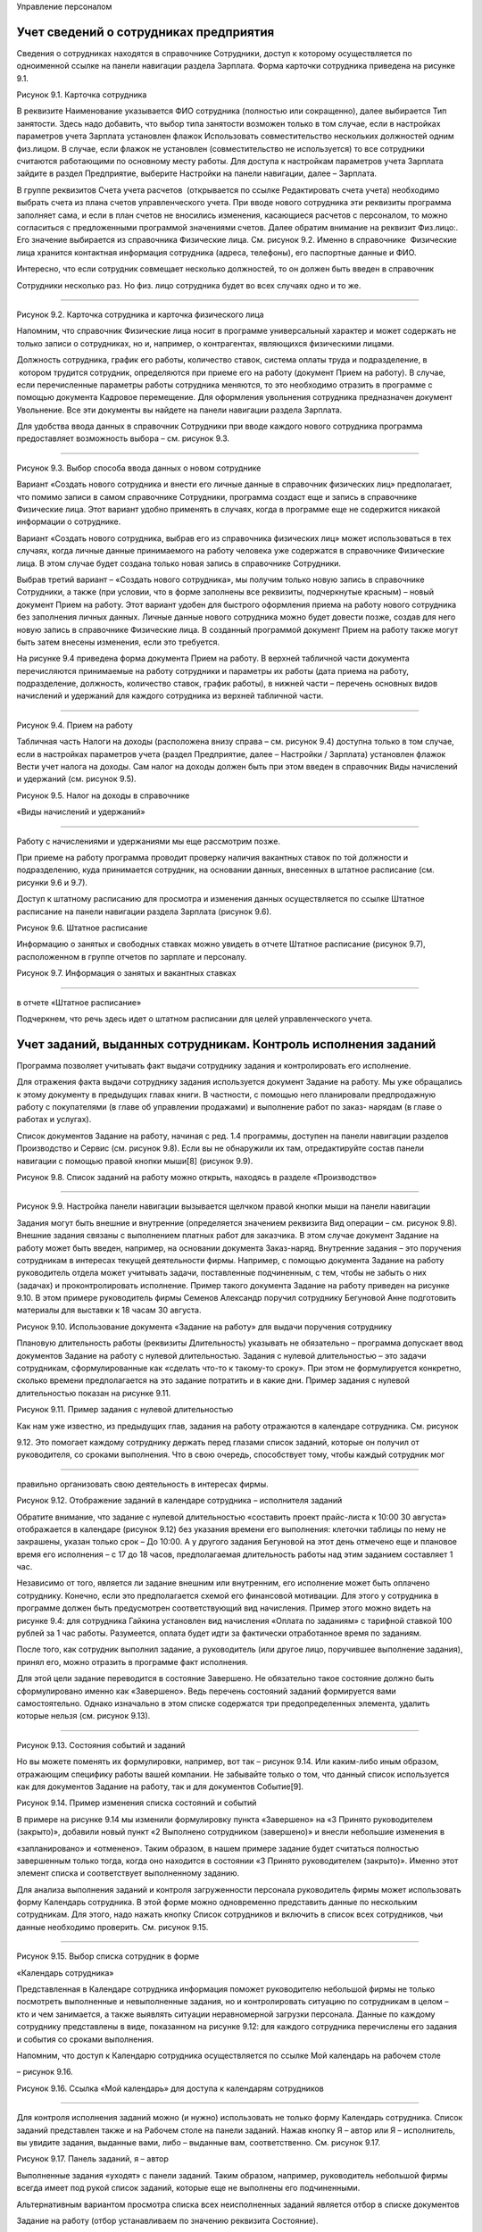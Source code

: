 Управление персоналом

Учет сведений о сотрудниках предприятия
=======================================

Сведения о сотрудниках находятся в справочнике Сотрудники, доступ к
которому осуществляется по одноименной ссылке на панели навигации
раздела Зарплата. Форма карточки сотрудника приведена на рисунке 9.1.

|image0|

Рисунок 9.1. Карточка сотрудника

В реквизите Наименование указывается ФИО сотрудника (полностью или
сокращенно), далее выбирается Тип занятости. Здесь надо добавить, что
выбор типа занятости возможен только в том случае, если в настройках
параметров учета Зарплата установлен флажок Использовать
совместительство нескольких должностей одним физ.лицом. В случае, если
флажок не установлен (совместительство не используется) то все
сотрудники считаются работающими по основному месту работы. Для доступа
к настройкам параметров учета Зарплата зайдите в раздел Предприятие,
выберите Настройки на панели навигации, далее – Зарплата.

В группе реквизитов Счета учета расчетов  (открывается по ссылке
Редактировать счета учета) необходимо выбрать счета из плана счетов
управленческого учета. При вводе нового сотрудника эти реквизиты
программа заполняет сама, и если в план счетов не вносились изменения,
касающиеся расчетов с персоналом, то можно согласиться с предложенными
программой значениями счетов. Далее обратим внимание на реквизит
Физ.лицо:. Его значение выбирается из справочника Физические лица. См.
рисунок 9.2. Именно в справочнике  Физические лица хранится контактная
информация сотрудника (адреса, телефоны), его паспортные данные и ФИО.

Интересно, что если сотрудник совмещает несколько должностей, то он
должен быть введен в справочник

Сотрудники несколько раз. Но физ. лицо сотрудника будет во всех случаях
одно и то же.

--------------

|image1|

Рисунок 9.2. Карточка сотрудника и карточка физического лица

Напомним, что справочник Физические лица носит в программе универсальный
характер и может содержать не только записи о сотрудниках, но и,
например, о контрагентах, являющихся физическими лицами.

Должность сотрудника, график его работы, количество ставок, система
оплаты труда и подразделение, в  котором трудится сотрудник,
определяются при приеме его на работу (документ Прием на работу). В
случае, если перечисленные параметры работы сотрудника меняются, то это
необходимо отразить в программе с помощью документа Кадровое
перемещение. Для оформления увольнения сотрудника предназначен документ
Увольнение. Все эти документы вы найдете на панели навигации раздела
Зарплата.

Для удобства ввода данных в справочник Сотрудники при вводе каждого
нового сотрудника программа предоставляет возможность выбора – см.
рисунок 9.3.

--------------

|image2|

Рисунок 9.3. Выбор способа ввода данных о новом сотруднике

Вариант «Создать нового сотрудника и внести его личные данные в
справочник физических лиц» предполагает, что помимо записи в самом
справочнике Сотрудники, программа создаст еще и запись в справочнике
Физические лица. Этот вариант удобно применять в случаях, когда в
программе еще не содержится никакой информации о сотруднике.

Вариант «Создать нового сотрудника, выбрав его из справочника физических
лиц» может использоваться в тех случаях, когда личные данные
принимаемого на работу человека уже содержатся в справочнике Физические
лица. В этом случае будет создана только новая запись в справочнике
Сотрудники.

Выбрав третий вариант – «Создать нового сотрудника», мы получим только
новую запись в справочнике Сотрудники, а также (при условии, что в форме
заполнены все реквизиты, подчеркнутые красным) – новый документ Прием на
работу. Этот вариант удобен для быстрого оформления приема на работу
нового сотрудника без заполнения личных данных. Личные данные нового
сотрудника можно будет довести позже, создав для него новую запись в
справочнике Физические лица. В созданный программой документ Прием на
работу также могут быть затем внесены изменения, если это требуется.

На рисунке 9.4 приведена форма документа Прием на работу. В верхней
табличной части документа перечисляются принимаемые на работу сотрудники
и параметры их работы (дата приема на работу, подразделение, должность,
количество ставок, график работы), в нижней части – перечень основных
видов начислений и удержаний для каждого сотрудника из верхней табличной
части.

--------------

|image3|

Рисунок 9.4. Прием на работу

Табличная часть Налоги на доходы (расположена внизу справа – см. рисунок
9.4) доступна только в том случае, если в настройках параметров учета
(раздел Предприятие, далее – Настройки / Зарплата) установлен флажок
Вести учет налога на доходы. Сам налог на доходы должен быть при этом
введен в справочник Виды начислений и удержаний (см. рисунок 9.5).

|image4|

Рисунок 9.5. Налог на доходы в справочнике

«Виды начислений и удержаний»

--------------

Работу с начислениями и удержаниями мы еще рассмотрим позже.

При приеме на работу программа проводит проверку наличия вакантных
ставок по той должности и подразделению, куда принимается сотрудник, на
основании данных, внесенных в штатное расписание (см. рисунки 9.6 и
9.7).

Доступ к штатному расписанию для просмотра и изменения данных
осуществляется по ссылке Штатное расписание на панели навигации раздела
Зарплата (рисунок 9.6).

|image5|

Рисунок 9.6. Штатное расписание

Информацию о занятых и свободных ставках можно увидеть в отчете Штатное
расписание (рисунок 9.7), расположенном в группе отчетов по зарплате и
персоналу.

|image6|

Рисунок 9.7. Информация о занятых и вакантных ставках

--------------

в отчете «Штатное расписание»

Подчеркнем, что речь здесь идет о штатном расписании для целей
управленческого учета.

Учет заданий, выданных сотрудникам. Контроль исполнения заданий
===============================================================

Программа позволяет учитывать факт выдачи сотруднику задания и
контролировать его исполнение.

Для отражения факта выдачи сотруднику задания используется документ
Задание на работу. Мы уже обращались к этому документу в предыдущих
главах книги. В частности, с помощью него планировали предпродажную
работу с покупателями (в главе об управлении продажами) и выполнение
работ по заказ- нарядам (в главе о работах и услугах).

Список документов Задание на работу, начиная с ред. 1.4 программы,
доступен на панели навигации разделов Производство и Сервис (см. рисунок
9.8). Если вы не обнаружили их там, отредактируйте состав панели
навигации с помощью правой кнопки мыши[8] (рисунок 9.9).

|image7|

Рисунок 9.8. Список заданий на работу можно открыть, находясь в разделе
«Производство»

|image8|

--------------

Рисунок 9.9. Настройка панели навигации вызывается щелчком правой кнопки
мыши на панели навигации

Задания могут быть внешние и внутренние (определяется значением
реквизита Вид операции – см. рисунок 9.8). Внешние задания связаны с
выполнением платных работ для заказчика. В этом случае документ Задание
на работу может быть введен, например, на основании документа
Заказ-наряд. Внутренние задания – это поручения сотрудникам в интересах
текущей деятельности фирмы. Например, с помощью документа Задание на
работу руководитель отдела может учитывать задачи, поставленные
подчиненным, с тем, чтобы не забыть о них (задачах) и проконтролировать
исполнение. Пример такого документа Задание на работу приведен на
рисунке 9.10. В этом примере руководитель фирмы Семенов Александр
поручил сотруднику Бегуновой Анне подготовить материалы для выставки к
18 часам 30 августа.

|image9|

Рисунок 9.10. Использование документа «Задание на работу» для выдачи
поручения сотруднику

Плановую длительность работы (реквизиты Длительность) указывать не
обязательно – программа допускает ввод документов Задание на работу с
нулевой длительностью. Задания с нулевой длительностью – это задачи
сотрудникам, сформулированные как «сделать что-то к такому-то сроку».
При этом не формулируется конкретно, сколько времени предполагается на
это задание потратить и в какие дни. Пример задания с нулевой
длительностью показан на рисунке 9.11.

|image10|

Рисунок 9.11. Пример задания с нулевой длительностью

Как нам уже известно, из предыдущих глав, задания на работу отражаются в
календаре сотрудника. См. рисунок

9.12. Это помогает каждому сотруднику держать перед глазами список
заданий, которые он получил от руководителя, со сроками выполнения. Что
в свою очередь, способствует тому, чтобы каждый сотрудник мог

--------------

правильно организовать свою деятельность в интересах фирмы.

|image11|

Рисунок 9.12. Отображение заданий в календаре сотрудника – исполнителя
заданий

Обратите внимание, что задание с нулевой длительностью «составить проект
прайс-листа к 10:00 30 августа» отображается в календаре (рисунок 9.12)
без указания времени его выполнения: клеточки таблицы по нему не
закрашены, указан только срок – До 10:00. А у другого задания Бегуновой
на этот день отмечено еще и плановое время его исполнения – с 17 до 18
часов, предполагаемая длительность работы над этим заданием составляет 1
час.

Независимо от того, является ли задание внешним или внутренним, его
исполнение может быть оплачено сотруднику. Конечно, если это
предполагается схемой его финансовой мотивации. Для этого у сотрудника в
программе должен быть предусмотрен соответствующий вид начисления.
Пример этого можно видеть на рисунке 9.4: для сотрудника Гайкина
установлен вид начисления «Оплата по заданиям» с тарифной ставкой 100
рублей за 1 час работы. Разумеется, оплата будет идти за фактически
отработанное время по заданиям.

После того, как сотрудник выполнил задание, а руководитель (или другое
лицо, поручившее выполнение задания), принял его, можно отразить в
программе факт исполнения.

Для этой цели задание переводится в состояние Завершено. Не обязательно
такое состояние должно быть сформулировано именно как «Завершено». Ведь
перечень состояний заданий формируется вами самостоятельно. Однако
изначально в этом списке содержатся три предопределенных элемента,
удалить которые нельзя (см. рисунок 9.13).

--------------

|image12|

Рисунок 9.13. Состояния событий и заданий

Но вы можете поменять их формулировки, например, вот так – рисунок 9.14.
Или каким-либо иным образом, отражающим специфику работы вашей компании.
Не забывайте только о том, что данный список используется как для
документов Задание на работу, так и для документов Событие[9].

|image13|

Рисунок 9.14. Пример изменения списка состояний и событий

В примере на рисунке 9.14 мы изменили формулировку пункта «Завершено» на
«3 Принято руководителем (закрыто)», добавили новый пункт «2 Выполнено
сотрудником (завершено)» и внесли небольшие изменения в

«запланировано» и «отменено». Таким образом, в нашем примере задание
будет считаться полностью завершенным только тогда, когда оно находится
в состоянии «3 Принято руководителем (закрыто)». Именно этот элемент
списка и соответствует выполненному заданию.

Для анализа выполнения заданий и контроля загруженности персонала
руководитель фирмы может использовать форму Календарь сотрудника. В этой
форме можно одновременно представить данные по нескольким сотрудникам.
Для этого, надо нажать кнопку Список сотрудников и включить в список
всех сотрудников, чьи данные необходимо проверить. См. рисунок 9.15.

--------------

|image14|

Рисунок 9.15. Выбор списка сотрудник в форме

«Календарь сотрудника»

Представленная в Календаре сотрудника информация поможет руководителю
небольшой фирмы не только посмотреть выполненные и невыполненные
задания, но и контролировать ситуацию по сотрудникам в целом – кто и чем
занимается, а также выявлять ситуации неравномерной загрузки персонала.
Данные по каждому сотруднику представлены в виде, показанном на рисунке
9.12: для каждого сотрудника перечислены его задания и события со
сроками выполнения.

Напомним, что доступ к Календарю сотрудника осуществляется по ссылке Мой
календарь на рабочем столе

– рисунок 9.16.

|image15|

Рисунок 9.16. Ссылка «Мой календарь» для доступа к календарям
сотрудников

--------------

Для контроля исполнения заданий можно (и нужно) использовать не только
форму Календарь сотрудника. Список заданий представлен также и на
Рабочем столе на панели заданий. Нажав кнопку Я – автор или Я –
исполнитель, вы увидите задания, выданные вами, либо – выданные вам,
соответственно. См. рисунок 9.17.

|image16|

Рисунок 9.17. Панель заданий, я – автор

Выполненные задания «уходят» с панели заданий. Таким образом, например,
руководитель небольшой фирмы всегда имеет под рукой список заданий,
которые еще не выполнены его подчиненными.

Альтернативным вариантом просмотра списка всех неисполненных заданий
является отбор в списке документов

Задание на работу (отбор устанавливаем по значению реквизита Состояние).

Для проведения анализа исполнения заданий сотрудниками можно также
использовать и отчет Задания на работу. Отчет располагается в разделах
Зарплата и Сервис. Пример отчета показан на рисунке 9.18.

|image17|

Рисунок 9.18. Анализ времени, затраченного на выполнение заданий с
помощью отчета «Задания на работу»

В показанном на рисунке 9.18 примере видно, что сотрудник Бегунова еще
не предоставила рекламные материалы, Гайкин до сих пор не подготовил
предварительное решение по монтажу комплекса, а Перевозчиков выполнил
платные работы по установке и монтажу, превысив на 1 час нормативное
время. Показатели графы Загрузка приводятся в отчете в часах. Для
внешних заданий присутствуют данные в графе Сумма, для внутренних –
графа Сумма пуста.

Надо сказать, что в отчет Задания на работу не включаются задания с
нулевой длительностью. И это вполне объяснимо, ведь основной смысл
отчета – план-фактный анализ времени, затрачиваемого на исполнение
заданий. Имея под рукой такой отчет, руководитель фирмы может увидеть,
что именно «съедает» рабочее время

--------------

его сотрудников, на какие работы пора пересмотреть нормативы, кто из
сотрудников регулярно перерабатывает, а кому из заказчиков недовыставили
счетов на платные работы.

Фактическое время, затраченное на выполнение заданий, попадает в отчет
Задания на работу, исходя из введенных в программу документов Учет
времени. Этот документ рассмотрен ниже в параграфе «Учет рабочего
времени».

Учет рабочего времени
=====================

Отработанное сотрудниками время регистрируется в программе с помощью
документов Учет времени и

Табель.

Документ «Учет времени»
-----------------------

Документом Учет времени (рисунок 9.19) учитывается время, затраченное на
исполнение заданий.

|image18|

Рисунок 9.19. Учет фактического времени по заданиям

Документ вводится отдельно на каждого сотрудника и охватывает период
времени, равный одной неделе. С помощью кнопки Заполнить по плану
табличную часть можно заполнить информацией из введенных ранее
документов Задание на работу, а далее – просто откорректировать по
факту. Количество часов, указанное в табличной части, учитывается для
сотрудника как время, затраченное на выполнение работ по заданиям.

Документ Учет времени может быть введен на основании документа Задание
на работу. В этом случае в табличной части документа Учет времени будет
автоматически заполнена одна строка табличной части – в соответствии с
данными, имеющимися в задании на работу.

Документ Учет времени не заменяет по смыслу табель учета рабочего
времени. Время, отмеченное в документе Учет времени как отработанное по
заданиям, не появляется автоматически в табеле как отработанное
сотрудником.

Документ «Табель»
-----------------

Теперь перейдем к документу Табель (рисунок 9.20). Документ предназначен
для ввода данных об использовании рабочего времени сотрудниками того или
иного подразделения за определенный календарный период (месяц).

--------------

|image19|

Рисунок 9.20. Табель учета рабочего времени

Данные в табеле могут регистрироваться сводно за период (при этом для
одного сотрудника можно указывать до шести видов использованного
времени), либо по дням.

По кнопке Заполнить табличная часть заполняется списком сотрудников
выбранного подразделения с отработанным количеством дней и часов
согласно производственному календарю. Календарь необходимо заполнить до
начала работы с данными раздела Зарплата (как это сделать, описано в
главе «Ввод начальных данных»). Если у сотрудников были отклонения от
производственного календаря, необходимо их указать. В примере на рисунке
9.20 сотрудники Выгоднов и Перевозчиков отработали меньше, чем полный
месяц.

В одном документе Табель присутствуют данные только по одному
структурному подразделению фирмы. Поэтому, если ваша фирма состоит их
нескольких подразделений, необходимо несколько документов за один и тот
же месяц. Список документов Табель доступен на панели навигации раздела
Зарплата.

На основании данных, введенных в документы Табель, можно провести анализ
отработанного времени – в целом или по видам использования времени, по
подразделениям и сотрудникам, с помощью специальных отчетов Отработанное
 время  в  целом  за  период  и Отработанное  время  по  дням. На
рисунке 9.21 показан пример – отчет Отработанное время в целом за
период, с отбором по виду «явка». В таком виде отчет показывает, сколько
дней и часов фактически отработали сотрудники за прошедший месяц.

--------------

|image20|

Рисунок 9.21. Отчет «Отработанное время в целом за период» с отбором по
виду «Я» (явка) показывает фактически отработанное сотрудниками время

Данные о фактически отработанном сотрудниками времени используются для
расчета заработной платы при повременной оплате труда.

Здесь имеет смысл напомнить, что программа «1С:Управление небольшой
фирмой 8» предназначена для ведения управленческого, а не бухгалтерского
учета. Поэтому с помощью документа Табель необходимо отражать фактически
отработанные сотрудниками дни и часы. В случае, когда, например,
сотрудник ходил на работу и исполнял свои трудовые обязанности,
формально по документам находясь на больничном листе, это время должно
учитываться как отработанное. В этом случае программа начислит
сотруднику за эти дни зарплату, а не больничный.

Повременная и сдельная оплата труда. Начисление зарплаты
========================================================

С помощью программы «1С:Управление небольшой фирмой 8» можно
автоматизировать начисление заработной платы в управленческом учете как
при повременной, так и при сдельной системе оплаты труда.

Общий перечень видов используемых начислений и удержаний доступен для
редактирования по ссылке Виды начисления и удержаний на панели навигации
раздела Зарплата. Надо отметить, что при первом запуске программы этот
список заполняется автоматически несколькими видами начислений – см.
рисунок 9.22.

Остальные виды, которые используются в управленческом расчете заработной
платы, необходимо ввести в этот список, и в этой главе мы рассмотрим,
как это сделать.

--------------

|image21|

Рисунок 9.22. Виды начислений и удержаний

Итак, с помощью каких средств программы выполняется начисление
заработной платы сотрудникам?

Сдельная оплата труда
---------------------

Начнем со сдельной оплаты труда. В списке видов начислений и удержаний
присутствуют два предопределенных вида – «Сдельная оплата (% от суммы)»
и «Сдельная оплата (тариф)» (см. рисунок 9.22).

Начисление сдельной зарплаты в программе выполняется документами
Сдельный наряд и Заказ-наряд.

Документ Сдельный наряд начисляет заработную плату по виду начисления
«Сдельная оплата (тариф)». При этом размер тарифа определяется на
вкладке Операции, исходя из перечня технологических операций,
выполненных сотрудником (сотрудниками) и их стоимости. См. рисунок 9.23.

--------------

|image22|

Рисунок 9.23. Сумма начислений сотрудникам по сдельному тарифу
определяется стоимостью работ в документе

«Сдельный наряд»

Кому начислить эту сумму – определяется значением реквизита Исполнитель.
При этом если исполнителей несколько (бригада), состав бригады
указывается на вкладке Состав бригады. См. рисунок 9.24.

|image23|

Рисунок 9.24. Состав бригады и коэффициент трудового участия каждого
работника в документе «Сдельный наряд»

Размер начисления каждому из сотрудников зависит от значения КТУ
(коэффициента трудового участия) сотрудника. При равной степени участия
(например, у каждого из сотрудников КТУ = 1), всем сотрудникам бригады
будет начислена одинаковая сумма. В нашем примере (рисунки 9.23 – 9.24)
общая сумма по наряду 4 200 рублей будет делиться между Гайкиным и
Молотковым в пропорции 1: 0,8.

Начисление зарплаты по сдельному наряду программа выполняет только при
установленном флажке Закрыт и проводит его на дату, указанную в
реквизите Дата закрытия.

Сдельная заработная плата начисляется также и документом Заказ наряд
(рисунок 9.25).

--------------

|image24|

Рисунок 9.25. Выбор вида начисления в документе «Заказ-наряд»

При этом могут быть использованы оба вида начисления – «Сдельная оплата
(% от суммы)» или «Сдельная оплата (тариф)». В графе Размер необходимо
указать процент (при оплате процентом) или тариф (при оплате по тарифу).
Аналогично сдельному наряду в заказ-наряде указывается КТУ для каждого
из исполнителей.

Более подробно вопрос начисления зарплаты в заказ-наряде рассмотрен при
описании документа Заказ-наряд

в главе «Выполнение работ, оказание услуг».

Таким образом, для начисления сдельной заработной платы в программе
«1С:Управление небольшой фирмой 8» применяются  документы  Сдельный
 наряд  и  Заказ-наряд.

Повременная оплата труда
------------------------

Повременная заработная плата начисляется в программе документом
Начисление зарплаты, который находится в разделе Зарплата.

--------------

|image25|

Рисунок 9.26. Начисление повременной оплаты труда с помощью документа
«Начисление зарплаты»

Порядок работы с этим документом следующий.

#. Заполнить реквизиты шапки документа.

2. Нажать на кнопку Заполнить. При этом в табличной части появится
   список сотрудников, их плановых начислений/ удержаний, а также
   перечень показателей (Показатель 1, Показатель 2, Показатель 3), на
   основании значений которых будет рассчитана сумма
   начисления/удержания, и сами значения этих показателей.

3. Ввести значения показателей в том случае, если показатель
   предполагает ручной ввод значения.

4. Нажать на кнопку Рассчитать.

5. При необходимости – провести ручную корректировку результатов
   расчетов.

6. Проверить значения реквизитов, определяющих способ отнесения суммы на
   затраты (Счет затрат, Направление деятельности, Заказ покупателя),
   автоматически заполненные программой.

7. В случае, если ведется учет налога на доходы, то перейти на вкладку
   Налоги на доходы и ввести суммы налога.

Проанализировать данные о начисленной зарплате по сотрудникам,
подразделениям, видам начислений (удержаний) можно с помощью отчета
Начисления и удержания. Пример отчета представлен на рисунке 9.27.

--------------

|image26|

Рисунок 9.27. Пример отчета «Начисления и удержания»

Также в разделе Зарплата можно сформировать расчетные листки, расчетную
ведомость, и другие отчеты.

В заключение добавим, что расчет сумм начислений и удержаний по
сотруднику возможен только по тем видам начислений и удержаний, которые
определены для данного конкретного сотрудника. Список плановых видов
начислений и удержаний сотрудника определяется в документе Прием на
работу или, если были изменения в системе оплаты труда – в документе
Кадровое перемещение. А посмотреть список плановых видов начислений и
удержаний можно и непосредственно из карточки сотрудника (рисунок 9.1).

Выплата зарплаты
================

Выплата зарплаты (аванса) возможна двумя способами – по платежной
ведомости, формируемой в целом на структурное подразделение, или по
документу расхода из кассы для отдельного сотрудника.

|image27|

--------------

Рисунок 9.28. Платежная ведомость

Сформированная платежная ведомость может являться основанием для
документов движения денежных средств. В частности, на основании этого
документа могут быть созданы документы Заявка на расход денег, Расход из
кассы  и  Расход  со  счета.

Документы Платежная ведомость находится в разделе Зарплата.

Если вы выдаете зарплату не по ведомостям на подразделение, а каждому
сотруднику индивидуально (что встречается на практике гораздо чаще),
необходимо на каждую выдачу оформить документ расхода денежных средств.
Пример показан на рисунке 9.29.

|image28|

Рисунок 9.29. Выплата зарплаты сотруднику из кассы

Обратите внимание, что в этом случае Вид операции выбирается как
Зарплата сотруднику, а не Зарплата по   ведомости.

Управление финансовой мотивацией персонала. Оплата за результат
===============================================================

Мотивация – это побуждение сотрудников к достижению целей компании при
соблюдении своих интересов. Подкрепить мотивацию сотрудников на
достижение нужных для предприятия результатов можно путем увязывания
этих результатов с размером денежного вознаграждения сотрудника. Такую
методику называют системой мотивации по KPI (Key Performance Indicator).
Существует много вариантов перевода термина KPI на русский язык.
Пожалуй, наиболее точным из них, применительно к работе сотрудника,
можно считать вариант

«Ключевой показатель производительности труда». Состав KPI определяется
индивидуально для каждой должности. Для сейлз-менеджеров это могут быть
показатели объема продаж, для производственников – качество выпущенной
продукции, соблюдение бюджета производственных расходов, для снабженцев
– соблюдение графика поставок, и так далее. К разработке состава KPI и
методов их измерения необходимо подходить очень ответственно. В
настоящее время существуют специальные технологии, помогающие
разработать правильную систему KPI. Здесь мы не ставим своей задачей
рассмотреть эти технологии.

Обычно схема финансовой мотивации сотрудника с учетом KPI строится
следующим образом: присутствует некая постоянная часть оплаты труда
(оклад), не зависящая от достигнутых сотрудником результатов, а в
дополнение к постоянной части определяется переменная часть, которая и
зависит от значений KPI сотрудника. Количество KPI для одного сотрудника
(одной должности) обычно составляет от 3 до 7, при этом у каждого
показателя может быть свой вес (значимость).

Реализовать привязку переменной части оплаты труда к результатам работы
сотрудника в программе

«1С:Управление небольшой фирмой 8» можно с помощью средств раздела
Зарплата.

Как это сделать? Рассмотрим конкретный пример. Одним из показателей
работы сейлз-менеджера является объем продаж (типичный пример, не правда
ли?). Введем для сотрудников коммерческого отдела новый вид начислений
«Бонус за продажи», определяемый как 5% от объема личных продаж.

Шаг 1. Добавляем новый параметр расчетов «Объем продаж менеджера» в
справочник Параметры расчетов.

--------------

Рисунок 9.30.

|image29|

Рисунок 9.30. Список параметров расчетов

Шаг 2. Определяем для параметра расчетов «Объем продаж менеджера»
правила выборки данных. Данные  будут выбираться из регистра накопления
Продажи, брать будем объем продаж не в количественном, а в стоимостном
выражении (Источник.Сумма), при этом критерием отнесения продажи к
конкретному сейлз- менеджеру будет указание его в качестве
ответственного в заказе покупателя. См. рисунок 9.31 (Вы, конечно, у
себя можете выбрать и другой критерий – ответственный в накладной,
ответственный менеджер в карточке покупателя и т.д.).

|image30|

--------------

Рисунок 9.31. Параметр расчетов «Объем продаж менеджера»

Шаг 3. Переходим в справочник Виды начислений и удержаний, вводим новый
вид начислений «Бонус за продажу», определяем формулу его расчета (5% от
объема продаж) и счет отнесения затрат. Редактирование формулы расчета
показано на рисунке 9.32.

|image31|

Рисунок 9.32. Редактирование формулы расчета вида начисления / удержания

Шаг 4. Добавляем вид начисления «Бонус за продажи» в список плановых
начислений сейлз-менеджеров. Для этого вводим документ Кадровое
 перемещение  с видом операции Изменение  условий  оплаты.

Все, на этом подготовительные действия завершены, и можно посмотреть,
как будет выполняться проведение расчетов.

Вводим документ Начисление зарплаты, заполняем реквизиты шапки
(подразделение – коммерческий отдел) и нажимаем кнопку Заполнить.
Рисунок 9.33. Видим, что в табличной части появились строки с видом
начислений «Бонус за продажи», при этом произошел расчет значения
показателей «Объем продаж менеджера».

--------------

|image32|

Рисунок 9.33. Автозаполнение табличной части документа

«Начисление зарплаты» по сотрудникам коммерческого отдела

Теперь нажимаем кнопку Рассчитать и в графе Сумма видим результат
расчета. См. рисунок 9.34.

|image33|

--------------

Рисунок 9.34. Расчет суммы бонуса за продажу На этом расчет закончен.

Мы рассмотрели простой пример настройки зависимости заработной платы
сотрудника от результатов его работы, на основании значения ключевого
показателя «Объем продаж».

В случае, когда у сотрудника несколько ключевых показателей (а так оно и
должно быть), то можно учесть все показатели в формуле расчета вида
начисления, либо описать отдельный вид начисления для расчета по каждому
из показателей.

Еще один пример. Замотивируем начальников отделов продаж и снабжения от
валовой прибыли. Действительно

– первый отвечает за то, чтобы продать подороже, а второй – чтобы
закупить подешевле. При этом оба трудятся на общий результат – прибыль
компании. Поэтому добавить им плюсом к окладу процент с валовой прибыли
вполне разумно.

Валовая прибыль определяется как разница между суммой продаж и
себестоимостью продаж 9.35.\ |image34|

Рисунок 9.35. Отчет Валовая прибыль (с группировкой по ответственным
заказов покупателей и номенклатуре)

| 
| [1 0] 

| 

– см. рисунок

Вводим показатели СуммаПродаж и Себестоимость продаж в справочник
Параметры расчетов. См. рисунки 9.36 и 9.37.

--------------

|image35|

Рисунок 9.36. Параметр расчета «Сумма продаж»

|image36|

Рисунок 9.37. Параметр расчета «Себестоимость продаж»

--------------

Теперь введем новый вид начисления в справочник Виды начислений и
удержаний – см. рисунок 9.38. Формулу расчета определяем как 6% от
разницы между суммой продаж и себестоимостью продаж.

|image37|

Рисунок 9.38. Начисление «Проценты от валовой прибыли»

Теперь осталось лишь добавить вид расчета в список плановых начислений
начальников отделов и рассчитать зарплату. Так, как мы это делали в
предыдущем примере.

|image38|

Рисунок 9.39. Теперь начальник отдела снабжения получает 6% от валовой
прибыли плюсом к окладу

Вопросы для самоконтроля
========================

#. В чем разница между справочниками «Сотрудники» и «Физические лица»?

2. Где в программе вводятся данные о плановых начислениях сотрудника?
   Каким документом отражаются изменения в плановых начислениях
   сотрудника?

3. Для чего предназначен реквизит «Состояние» в документе «Задание на
   работу»?

4. Включаются ли в отчет «Задания на работу» задания с нулевой
   длительностью?

5. В чем отличие внутренних заданий от внешних?

6. Перечислите, какие данные можно видеть в форме «Календарь
   сотрудника». Как открыть эту форму?

--------------

7. Какие документы предназначены для начисления зарплаты при сдельной
   оплате труда? А при повременной?

8. Какие данные хранятся в справочнике «Параметры расчетов»?

9. Какие действия выполняются программой при нажатии на кнопку
«Заполнить» в документе «Начисление зарплаты»?

.. |image0| image:: static/images/6/image00.jpg
.. |image1| image:: static/images/6/image01.jpg
.. |image2| image:: static/images/6/image12.jpg
.. |image3| image:: static/images/6/image23.jpg
.. |image4| image:: static/images/6/image33.jpg
.. |image5| image:: static/images/6/image34.jpg
.. |image6| image:: static/images/6/image35.png
.. |image7| image:: static/images/6/image36.jpg
.. |image8| image:: static/images/6/image37.jpg
.. |image9| image:: static/images/6/image38.jpg
.. |image10| image:: static/images/6/image02.jpg
.. |image11| image:: static/images/6/image03.jpg
.. |image12| image:: static/images/6/image04.jpg
.. |image13| image:: static/images/6/image05.png
.. |image14| image:: static/images/6/image06.png
.. |image15| image:: static/images/6/image07.jpg
.. |image16| image:: static/images/6/image08.jpg
.. |image17| image:: static/images/6/image09.jpg
.. |image18| image:: static/images/6/image10.jpg
.. |image19| image:: static/images/6/image11.jpg
.. |image20| image:: static/images/6/image13.jpg
.. |image21| image:: static/images/6/image14.jpg
.. |image22| image:: static/images/6/image15.jpg
.. |image23| image:: static/images/6/image16.jpg
.. |image24| image:: static/images/6/image17.jpg
.. |image25| image:: static/images/6/image18.jpg
.. |image26| image:: static/images/6/image19.jpg
.. |image27| image:: static/images/6/image20.jpg
.. |image28| image:: static/images/6/image21.jpg
.. |image29| image:: static/images/6/image22.jpg
.. |image30| image:: static/images/6/image24.png
.. |image31| image:: static/images/6/image25.jpg
.. |image32| image:: static/images/6/image26.jpg
.. |image33| image:: static/images/6/image27.jpg
.. |image34| image:: static/images/6/image28.jpg
.. |image35| image:: static/images/6/image29.png
.. |image36| image:: static/images/6/image30.png
.. |image37| image:: static/images/6/image31.png
.. |image38| image:: static/images/6/image32.jpg
